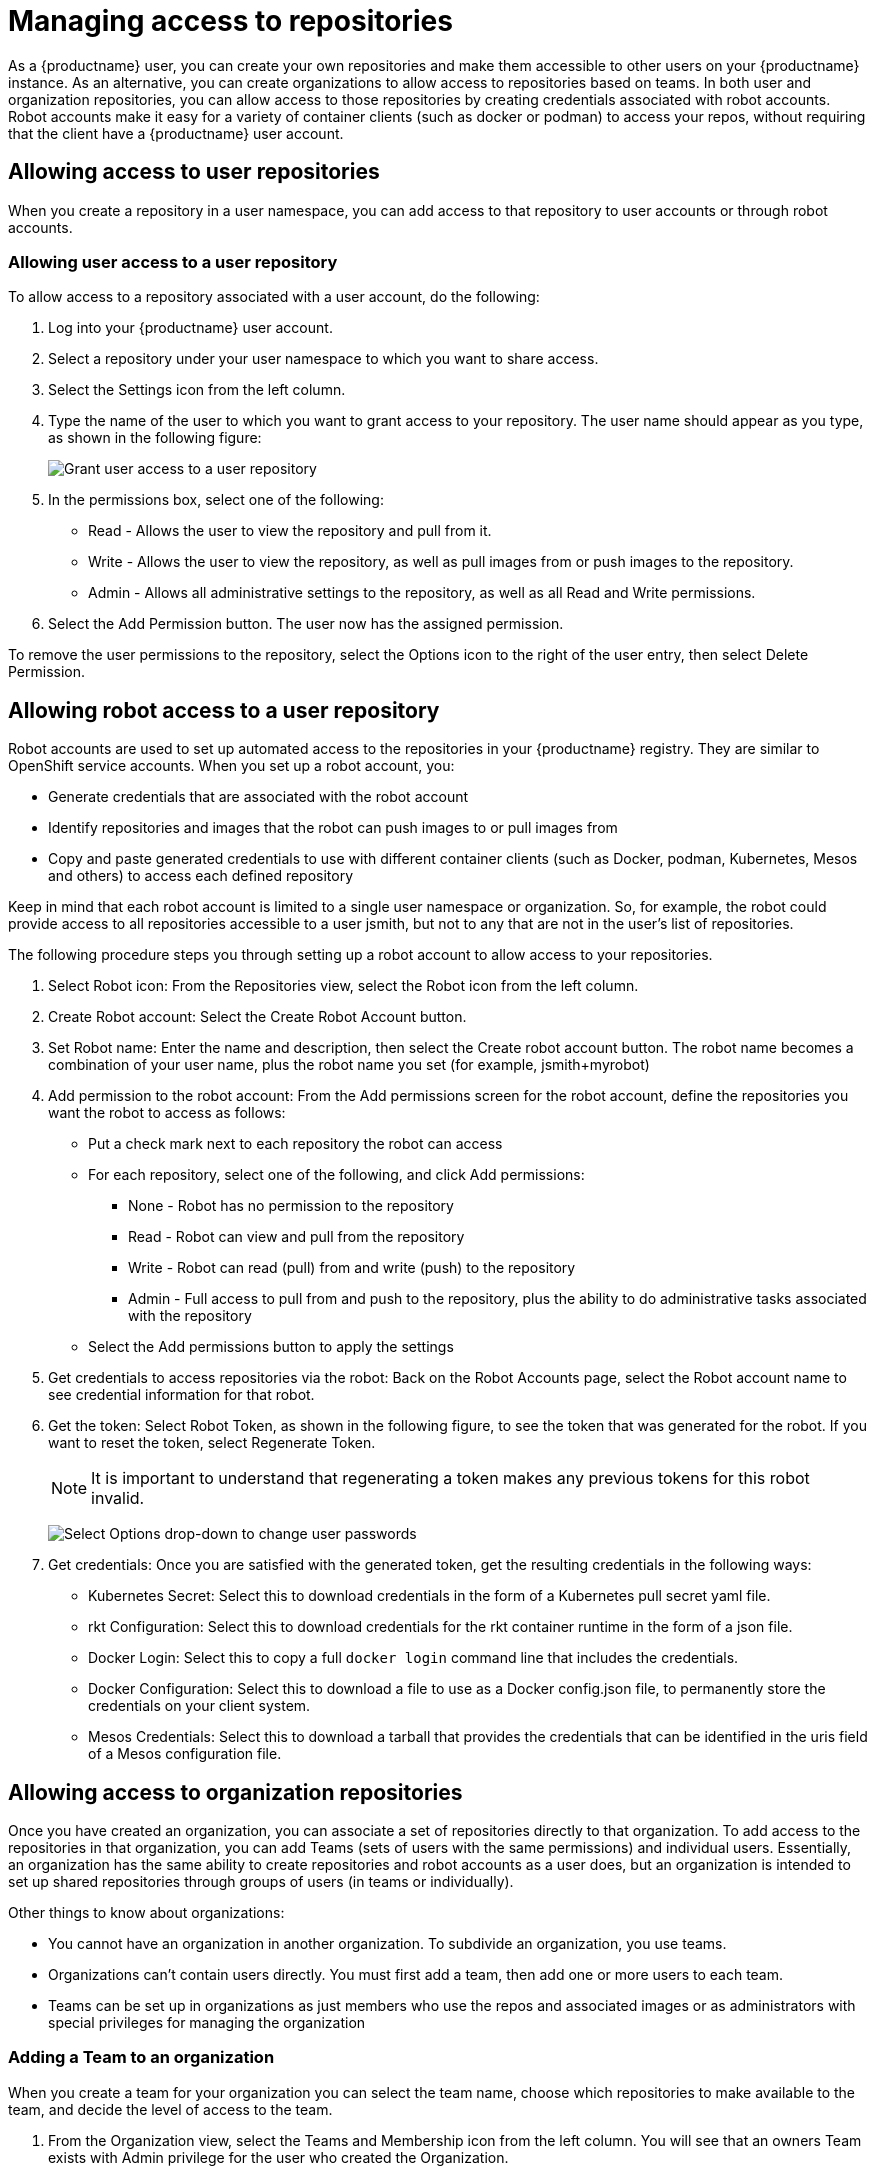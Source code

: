 [[use-quay-manage-repo]]
= Managing access to repositories

As a {productname} user, you can create your own repositories and
make them accessible to other users on your {productname} instance.
As an alternative, you can create organizations to allow access to
repositories based on teams. In both user and organization repositories,
you can allow access to those repositories by creating credentials
associated with robot accounts. Robot accounts make it easy for a variety
of container clients (such as docker or podman) to access your repos,
without requiring that the client have a {productname} user account.

[[allow-access-user-repo]]
== Allowing access to user repositories
When you create a repository in a user namespace, you can add access to
that repository to user accounts or through robot accounts.

[[allow-user-access-user-repo]]
=== Allowing user access to a user repository

To allow access to a repository associated with a user account, do the following:

. Log into your {productname} user account.
. Select a repository under your user namespace to which you want to share access.
. Select the Settings icon from the left column.
. Type the name of the user to which you want to grant access to your repository.
The user name should appear as you type, as shown in the following figure:
+
image:grant-user-access.png[Grant user access to a user repository]

. In the permissions box, select one of the following:
  * Read - Allows the user to view the repository and pull from it.
  * Write - Allows the user to view the repository, as well as pull images from or push images to the repository.
  * Admin - Allows all administrative settings to the repository, as well as all Read and Write permissions.

. Select the Add Permission button. The user now has the assigned permission.

To remove the user permissions to the repository, select the Options icon
to the right of the user entry, then select Delete Permission.

[[allow-robot-access-user-repo]]
== Allowing robot access to a user repository
Robot accounts are used to set up automated access to the repositories in
your {productname} registry. They are similar to OpenShift service accounts.
When you set up a robot account, you:

* Generate credentials that are associated with the robot account
* Identify repositories and images that the robot can push images to
or pull images from
* Copy and paste generated credentials to use with different container
clients (such as Docker, podman, Kubernetes, Mesos and others) to access
each defined repository

Keep in mind that each robot account is limited to a single user namespace
or organization. So, for example, the robot could provide access to all
repositories accessible to a user jsmith, but not to any that are not in
the user’s list of repositories.

The following procedure steps you through setting up a robot account to
allow access to your repositories.

. Select Robot icon: From the Repositories view, select the Robot icon from the left column.
. Create Robot account: Select the Create Robot Account button.
. Set Robot name:  Enter the name and description, then select the Create
robot account button. The robot name becomes a combination of your user name,
plus the robot name you set (for example, jsmith+myrobot)
. Add permission to the robot account: From the Add permissions screen for the
robot account, define the repositories you want the robot to access as follows:
  * Put a check mark next to each repository the robot can access
  * For each repository, select one of the following, and click Add permissions:
    - None - Robot has no permission to the repository
    - Read - Robot can view and pull from the repository
    - Write - Robot can read (pull) from and write (push) to the repository
    - Admin - Full access to pull from and push to the repository, plus the ability
to do administrative tasks associated with the repository
  * Select the Add permissions button to apply the settings
. Get credentials to access repositories via the robot: Back on the Robot
Accounts page, select the Robot account name to see credential information for
that robot.
. Get the token: Select Robot Token, as shown in the following figure, to see
the token that was generated for the robot. If you want to reset the token,
select Regenerate Token.
+
[NOTE]
====
It is important to understand that regenerating a token makes any previous tokens for this robot invalid.
====
+
image:robot-gen-token.png[Select Options drop-down to change user passwords]

. Get credentials: Once you are satisfied with the generated token, get the
resulting credentials in the following ways:
  * Kubernetes Secret: Select this to download credentials in the form of a
Kubernetes pull secret yaml file.
  * rkt Configuration: Select this to download credentials for the rkt
container runtime in the form of a json file.
  * Docker Login: Select this to copy a full `docker login` command line that
includes the credentials.
  * Docker Configuration: Select this to download a file to use as a Docker
config.json file, to permanently store the credentials on your client system.
  * Mesos Credentials: Select this to download a tarball that provides the
credentials that can be identified in the uris field of a Mesos configuration
file.

[[allow-access-org-repo]]
== Allowing access to organization repositories
Once you have created an organization, you can associate a set of repositories
directly to that organization. To add access to the repositories in that
organization, you can add Teams (sets of users with the same permissions) and
individual users. Essentially, an organization has the same ability to create
repositories and robot accounts as a user does, but an organization is intended
to set up shared repositories through groups of users (in teams or individually).

Other things to know about organizations:

* You cannot have an organization in another organization. To subdivide an
organization, you use teams.
* Organizations can’t contain users directly. You must first add a team,
then add one or more users to each team.
* Teams can be set up in organizations as just members who use the repos and
associated images or as administrators with special privileges for managing
the organization

[[allow-team-access-org-repo]]
=== Adding a Team to an organization
When you create a team for your organization you can select the team name,
choose which repositories to make available to the team, and decide the
level of access to the team.

. From the Organization view, select the Teams and Membership icon from the
left column. You will see that an owners Team exists with Admin privilege
for the user who created the Organization.
. Select Create New Team. You are prompted for the new team name to be
associated with the organization. Type the team name, which must start with
a lowercase letter, with the rest of the team name as any combination of
lowercase letters and numbers (no capitals or special characters allowed).
. Select the Create team button. The Add permissions window appears,
displaying a list of repositories in the organization.
. Check each repository you want the team to be able to access. Then
select one of the following permissions for each:
  * Read - Team members are able to view and pull images
  * Write - Team members can view, pull, and push images
  * Admin - Team members have full read/write privilege, plus the ability to do administrative tasks related to the repository
. Select Add permissions to save the repository permissions for the team.

[[set-team-role]]
=== Setting a Team role
After you have added a team, you can set the role of that team within the
organization. From the Teams and Membership screen within the organization,
select the TEAM ROLE drop-down menu, as shown in the following figure:

image:set-team-role.png[Set the role that a team has within an organization]

For the selected team, choose one of the following roles:

* Member - Inherits all permissions set for the team
* Creator - All member permissions, plus the ability to create new repositories
* Admin - Full administrative access to the organization, including the ability to create teams, add members, and set permissions.

[[add-users-to-team]]
=== Adding users to a Team
As someone with Admin privilege to an organization, you can add users and
robots to a team. When you add a user, it sends an email to that user.
The user remains pending until that user accepts the invitation.

To add users or robots to a team, start from the organization’s screen and do the following:

. Select the team you want to add users or robots to.
. In the Team Members box, type one of the following:
  * A username from an account on the {productname} registry
  * The email address for a user account on the registry
  * The name of a robot account. The name must be in the form of orgname+robotname
. In the case of the robot account, it is immediately added to the team. For
a user account, an invitation to join is mailed to the user. Until the user
accepts that invitation, the user remains in the INVITED TO JOIN state.

Next, the user accepts the email invitation to join the team. The next time the
user logs in to the {productname} instance, the user moves from the
INVITED TO JOIN list to the MEMBERS list for the organization.
